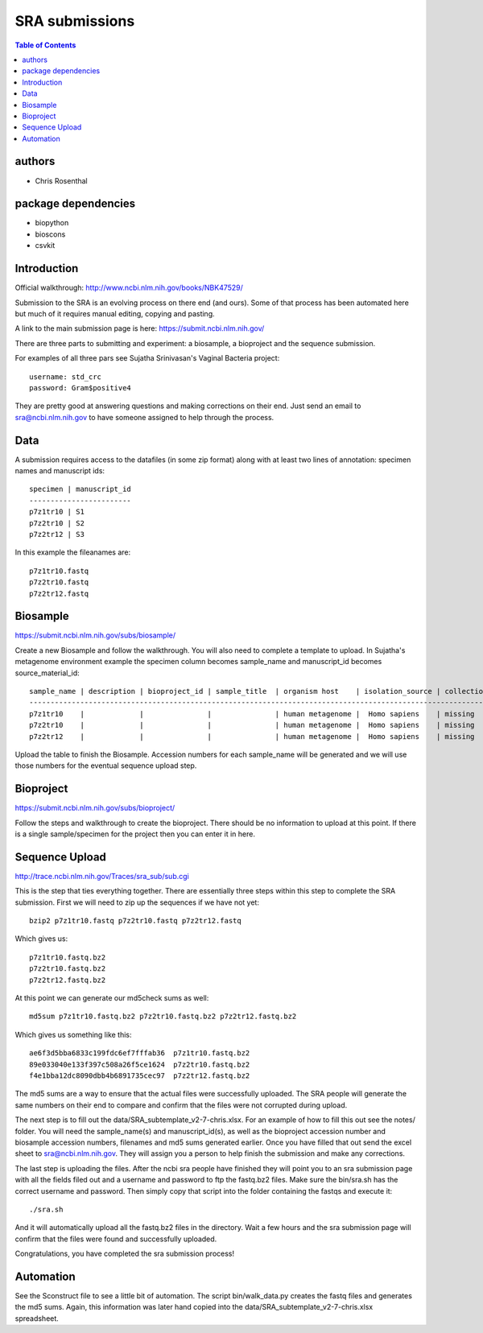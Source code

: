 ===============
SRA submissions
===============

.. contents:: Table of Contents

authors
=======

* Chris Rosenthal

package dependencies
====================

* biopython
* bioscons
* csvkit

Introduction
============

Official walkthrough: http://www.ncbi.nlm.nih.gov/books/NBK47529/

Submission to the SRA is an evolving process on there end (and ours). Some 
of that process has been automated here but much of it requires manual editing,
copying and pasting.

A link to the main submission page is here: https://submit.ncbi.nlm.nih.gov/

There are three parts to submitting and experiment: a biosample, a bioproject 
and the sequence submission.

For examples of all three pars see Sujatha Srinivasan's Vaginal Bacteria
project::

  username: std_crc
  password: Gram$positive4

They are pretty good at answering questions and making corrections on their
end.  Just send an email to sra@ncbi.nlm.nih.gov to have someone assigned to
help through the process.

Data
====

A submission requires access to the datafiles (in some zip format) along with
at least two lines of annotation: specimen names and manuscript ids:: 

  specimen | manuscript_id
  ------------------------
  p7z1tr10 | S1
  p7z2tr10 | S2
  p7z2tr12 | S3

In this example the fileanames are::

  p7z1tr10.fastq
  p7z2tr10.fastq
  p7z2tr12.fastq

Biosample
=========

https://submit.ncbi.nlm.nih.gov/subs/biosample/

Create a new Biosample and follow the walkthrough. You will also need to
complete a template to upload.  In Sujatha's metagenome environment example the specimen
column becomes sample_name and manuscript_id becomes source_material_id::

  sample_name | description | bioproject_id | sample_title  | organism host    | isolation_source | collection_date | geo_loc_name       | lat_lon       | ref_biomaterial | rel_to_oxygen | samp_collect_device | samp_mat_process | samp_size | source_material_id
  ------------------------------------------------------------------------------------------------------------------------------------------------------------------------------------------------------------------------------------------------------------------
  p7z1tr10    |             |               |               | human metagenome |  Homo sapiens    | missing         | "USA: Seattle, WA" | not collected |                 |               |                     |                  |           | S1
  p7z2tr10    |             |               |               | human metagenome |  Homo sapiens    | missing         | "USA: Seattle, WA" | not collected |                 |               |                     |                  |           | S2
  p7z2tr12    |             |               |               | human metagenome |  Homo sapiens    | missing         | "USA: Seattle, WA" | not collected |                 |               |                     |                  |           | S3

Upload the table to finish the Biosample.  Accession numbers for each sample_name will be
generated and we will use those numbers for the eventual sequence upload step.

Bioproject
==========

https://submit.ncbi.nlm.nih.gov/subs/bioproject/

Follow the steps and walkthrough to create the bioproject. There should be no
information to upload at this point.  If there is a single sample/specimen 
for the project then you can enter it in here.

Sequence Upload
===============

http://trace.ncbi.nlm.nih.gov/Traces/sra_sub/sub.cgi

This is the step that ties everything together. There are essentially three
steps within this step to complete the SRA submission.  First we will need
to zip up the sequences if we have not yet::

  bzip2 p7z1tr10.fastq p7z2tr10.fastq p7z2tr12.fastq

Which gives us::

  p7z1tr10.fastq.bz2
  p7z2tr10.fastq.bz2
  p7z2tr12.fastq.bz2

At this point we can generate our md5check sums as well::

  md5sum p7z1tr10.fastq.bz2 p7z2tr10.fastq.bz2 p7z2tr12.fastq.bz2

Which gives us something like this::

  ae6f3d5bba6833c199fdc6ef7fffab36  p7z1tr10.fastq.bz2
  89e033040e133f397c508a26f5ce1624  p7z2tr10.fastq.bz2
  f4e1bba12dc8090dbb4b6891735cec97  p7z2tr12.fastq.bz2

The md5 sums are a way to ensure that the actual files were successfully 
uploaded.  The SRA people will generate the same numbers on their end to 
compare and confirm that the files were not corrupted during upload.

The next step is to fill out the data/SRA_subtemplate_v2-7-chris.xlsx.  For an
example of how to fill this out see the notes/ folder. You will need the
sample_name(s) and manuscript_id(s), as well as the bioproject accession number
and biosample accession numbers, filenames and md5 sums generated earlier.  
Once you have filled that out send the excel sheet to sra@ncbi.nlm.nih.gov.
They will assign you a person to help finish the submission and make any 
corrections.

The last step is uploading the files.  After the ncbi sra people have
finished they will point you to an sra submission page with all the fields
filed out and a username and password to ftp the fastq.bz2 files. Make sure
the bin/sra.sh has the correct username and password.  Then simply copy that
script into the folder containing the fastqs and execute it::

  ./sra.sh

And it will automatically upload all the fastq.bz2 files in the directory. Wait
a few hours and the sra submission page will confirm that the files were found
and successfully uploaded.  

Congratulations, you have completed the sra submission process!

Automation
==========

See the Sconstruct file to see a little bit of automation.  The script
bin/walk_data.py creates the fastq files and generates the md5 sums. 
Again, this information was later hand copied into the 
data/SRA_subtemplate_v2-7-chris.xlsx spreadsheet.
